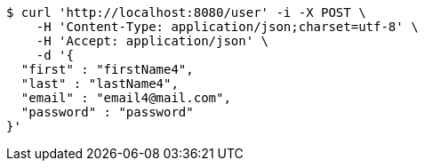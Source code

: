 [source,bash]
----
$ curl 'http://localhost:8080/user' -i -X POST \
    -H 'Content-Type: application/json;charset=utf-8' \
    -H 'Accept: application/json' \
    -d '{
  "first" : "firstName4",
  "last" : "lastName4",
  "email" : "email4@mail.com",
  "password" : "password"
}'
----